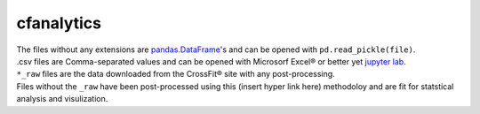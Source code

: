 cfanalytics 
-----------

| The files without any extensions are `pandas.DataFrame <https://pandas.pydata.org/pandas-docs/stable/generated/pandas.DataFrame.html>`__'s and can be opened with ``pd.read_pickle(file)``. 
| .csv files are Comma-separated values and can be opened with Microsorf Excel® or better yet `jupyter lab <https://github.com/jupyterlab/jupyterlab>`__.

| ``*_raw`` files are the data downloaded from the CrossFit® site with any post-processing.
| Files without the ``_raw`` have been post-processed using this (insert hyper link here) methodoloy and are fit for statstical analysis and visulization.